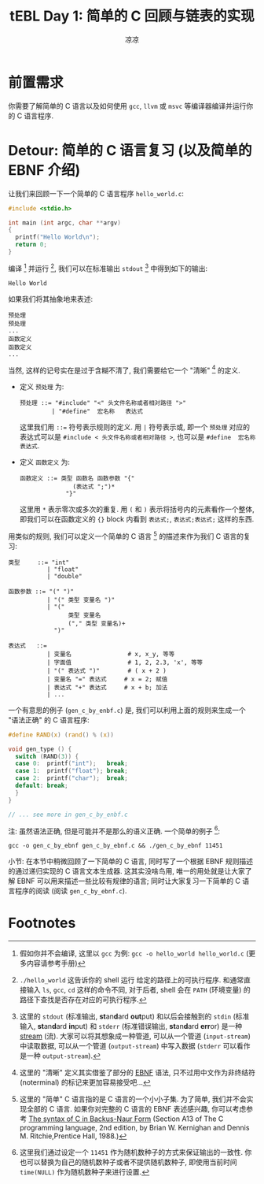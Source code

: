 #+title: tEBL Day 1: 简单的 C 回顾与链表的实现
#+author: 凉凉
* 前置需求
你需要了解简单的 C 语言以及如何使用 =gcc=, =llvm= 或 =msvc=
等编译器编译并运行你的 C 语言程序.

* Detour: 简单的 C 语言复习 (以及简单的 EBNF 介绍)
让我们来回顾一下一个简单的 C 语言程序 =hello_world.c=:

#+name: hello-world-c
#+begin_src C :tangle ./hello_world.c :exports both
  #include <stdio.h>

  int main (int argc, char **argv)
  {
    printf("Hello World\n");
    return 0;
  }
#+end_src

编译 [fn:how-to-compile-c] 并运行 [fn:how-to-run-program],
我们可以在标准输出 =stdout= [fn:what-is-stdio] 中得到如下的输出:

#+RESULTS: hello-world-c
: Hello World

如果我们将其抽象地来表述:

#+begin_example
  预处理
  预处理
  ...
  函数定义
  函数定义
  ...
#+end_example

当然, 这样的记号实在是过于含糊不清了,
我们需要给它一个 "清晰" [fn:what-i-mean-clear-here] 的定义.
+ 定义 =预处理= 为:

  #+begin_example
    预处理 ::= "#include" "<" 头文件名称或者相对路径 ">"
             | "#define"  宏名称   表达式
  #+end_example

  这里我们用 ~::=~ 符号表示规则的定义. 用 =|= 符号表示或, 即一个
  =预处理= 对应的表达式可以是 =#include < 头文件名称或者相对路径 >=,
  也可以是 =#define  宏名称   表达式=.
+ 定义 =函数定义= 为:

  #+begin_example
    函数定义 ::= 类型 函数名 函数参数 "{"
                   (表达式 ";")*
                 "}"
  #+end_example

  这里用 =*= 表示零次或多次的重复. 用 =(= 和 =)= 表示将括号内的元素看作一个整体,
  即我们可以在函数定义的 ={}= block 内看到 =表达式;=, =表达式;表达式;= 这样的东西.

用类似的规则, 我们可以定义一个简单的 C 语言 [fn:simple-c-ebnf]
的描述来作为我们 C 语言的复习:

#+begin_example
  类型     ::= "int"
             | "float"
             | "double"

  函数参数 ::= "(" ")"
             | "(" 类型 变量名 ")"
             | "("
                   类型 变量名
                   ("," 类型 变量名)+
               ")"

  表达式   ::=
             | 变量名                # x, x_y, 等等
             | 字面值                # 1, 2, 2.3, 'x', 等等
             | "(" 表达式 ")"        # ( x + 2 )
             | 变量名 "=" 表达式     # x = 2; 赋值
             | 表达式 "+" 表达式     # x + b; 加法
             | ...
#+end_example

一个有意思的例子 (=gen_c_by_enbf.c=) 是,
我们可以利用上面的规则来生成一个 "语法正确" 的 C 语言程序:

#+name: gen-c-by-ebnf
#+begin_src C :eval no
  #define RAND(x) (rand() % (x))

  void gen_type () {
    switch (RAND(3)) {
    case 0:  printf("int");   break;
    case 1:  printf("float"); break;
    case 2:  printf("char");  break;
    default: break;
    }
  }

  // ... see more in gen_c_by_enbf.c
#+end_src

注: 虽然语法正确, 但是可能并不是那么的语义正确.
一个简单的例子 [fn:random-seed-gen]:

#+begin_src shell :results verbatim :eval no-export
  gcc -o gen_c_by_ebnf gen_c_by_ebnf.c && ./gen_c_by_ebnf 11451
#+end_src

#+RESULTS:
#+begin_example
#define g 'p'
#include <YN2_7P_B.h>
#include <e9FgFv.h>
#include <Z5_bwx5S_.h>
#define _Z_ 8
#include <__B_Gh.h>
#define KeDWH43t5E 47611
float _Sa_MX(char _eX0H81, int vI, char uW_PyIFT_N, float n3c_fZ_c11, int h_J, float w3k__TJ_F, char U91, char _l143__D, int uUS8)
{
( ( W62j__8 = _2J_8J = 'A' ) );
( t_v );
}
#+end_example

小节: 在本节中稍微回顾了一下简单的 C 语言,
同时写了一个根据 EBNF 规则描述的通过递归实现的 C 语言文本生成器.
这其实没啥鸟用, 唯一的用处就是让大家了解 EBNF
可以用来描述一些比较有规律的语言; 同时让大家复习一下简单的 C
语言程序的阅读 (阅读 =gen_c_by_ebnf.c=).

* Footnotes
[fn:random-seed-gen] 这里我们通过设定一个 =11451=
作为随机数种子的方式来保证输出的一致性.
你也可以替换为自己的随机数种子或者不提供随机数种子,
即使用当前时间 =time(NULL)= 作为随机数种子来进行设置.

[fn:simple-c-ebnf] 这里的 "简单" C 语言指的是 C 语言的一个小小子集.
为了简单, 我们并不会实现全部的 C 语言. 如果你对完整的 C 语言的 EBNF 表述感兴趣,
你可以考虑参考 [[https://cs.wmich.edu/~gupta/teaching/cs4850/sumII06/The%20syntax%20of%20C%20in%20Backus-Naur%20form.htm][The syntax of C in Backus-Naur Form]] (Section A13 of
The C programming language, 2nd edition, by Brian W. Kernighan and
Dennis M. Ritchie,Prentice Hall, 1988.)

[fn:what-i-mean-clear-here] 这里的 "清晰" 定义其实借鉴了部分的 [[https://en.wikipedia.org/wiki/Extended_Backus–Naur_form][EBNF]] 语法,
只不过用中文作为非终结符 (noterminal) 的标记来更加容易接受吧...

[fn:what-is-stdio] 这里的 =stdout= (标准输出, *st*​an​*d*​ard *out*​put)
和以后会接触到的 =stdin= (标准输入, *st*​an​*d*​ard *in*​put) 和
=stderr= (标准错误输出, *st*​an​*d*​ard *err*​or) 是一种 [[https://en.wikipedia.org/wiki/Stream_(computing)][stream]] (流).
大家可以将其想象成一种管道, 可以从一个管道 (=input-stream=) 中读取数据,
可以从一个管道 (=output-stream=) 中写入数据 (=stderr= 可以看作是一种
=output-stream=).

[fn:how-to-run-program] =./hello_world= 这告诉你的 shell 运行
给定的路径上的可执行程序. 和通常直接输入 =ls=, =gcc=, =cd= 这样的命令不同,
对于后者, shell 会在 =PATH= (环境变量) 的路径下查找是否存在对应的可执行程序.

[fn:how-to-compile-c] 假如你并不会编译, 这里以 =gcc= 为例:
=gcc -o hello_world hello_world.c= (更多内容请参考手册)
